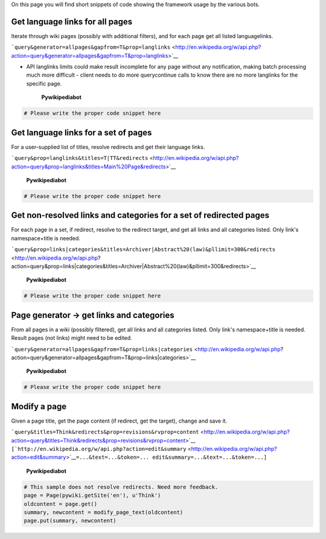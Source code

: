 .. raw:: mediawiki

   {{Template:Pywikipediabot}}

.. raw:: mediawiki

   {{Bothelp}}

On this page you will find short snippets of code showing the framework
usage by the various bots.

Get language links for all pages
--------------------------------

Iterate through wiki pages (possibly with additional filters), and for
each page get all listed languagelinks.

```query&generator=allpages&gapfrom=T&prop=langlinks`` <http://en.wikipedia.org/w/api.php?action=query&generator=allpages&gapfrom=T&prop=langlinks>`__

-  API langlinks limits could make result incomplete for any page
   without any notification, making batch processing much more difficult
   - client needs to do more querycontinue calls to know there are no
   more langlinks for the specific page.

    **Pywikipediabot**

.. code:: python

    # Please write the proper code snippet here

Get language links for a set of pages
-------------------------------------

For a user-supplied list of titles, resolve redirects and get their
language links.

```query&prop=langlinks&titles=T|TT&redirects`` <http://en.wikipedia.org/w/api.php?action=query&prop=langlinks&titles=Main%20Page&redirects>`__

    **Pywikipediabot**

.. code:: python

    # Please write the proper code snippet here

Get non-resolved links and categories for a set of redirected pages
-------------------------------------------------------------------

For each page in a set, if redirect, resolve to the redirect target, and
get all links and all categories listed. Only link's namespace+title is
needed.

```query&prop=links|categories&titles=Archiver|Abstract%20(law)&pllimit=300&redirects`` <http://en.wikipedia.org/w/api.php?action=query&prop=links|categories&titles=Archiver|Abstract%20(law)&pllimit=300&redirects>`__

    **Pywikipediabot**

.. code:: python

    # Please write the proper code snippet here

Page generator -> get links and categories
------------------------------------------

From all pages in a wiki (possibly filtered), get all links and all
categories listed. Only link's namespace+title is needed. Result pages
(not links) might need to be edited.

```query&generator=allpages&gapfrom=T&prop=links|categories`` <http://en.wikipedia.org/w/api.php?action=query&generator=allpages&gapfrom=T&prop=links|categories>`__

    **Pywikipediabot**

.. code:: python

    # Please write the proper code snippet here

Modify a page
-------------

Given a page title, get the page content (if redirect, get the target),
change and save it.

| ```query&titles=Think&redirects&prop=revisions&rvprop=content`` <http://en.wikipedia.org/w/api.php?action=query&titles=Think&redirects&prop=revisions&rvprop=content>`__
| ``[``\ ```http://en.wikipedia.org/w/api.php?action=edit&summary`` <http://en.wikipedia.org/w/api.php?action=edit&summary>`__\ ``=...&text=...&token=... edit&summary=...&text=...&token=...]``

    **Pywikipediabot**

.. code:: python

    # This sample does not resolve redirects. Need more feedback.
    page = Page(pywiki.getSite('en'), u'Think')
    oldcontent = page.get()
    summary, newcontent = modify_page_text(oldcontent)
    page.put(summary, newcontent)

